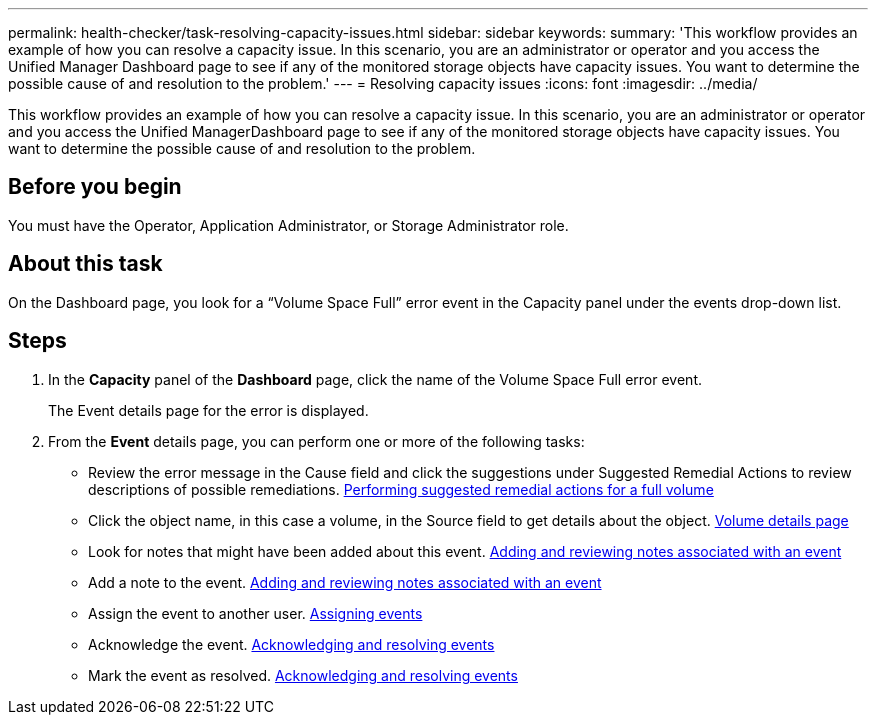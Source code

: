 ---
permalink: health-checker/task-resolving-capacity-issues.html
sidebar: sidebar
keywords: 
summary: 'This workflow provides an example of how you can resolve a capacity issue. In this scenario, you are an administrator or operator and you access the Unified Manager Dashboard page to see if any of the monitored storage objects have capacity issues. You want to determine the possible cause of and resolution to the problem.'
---
= Resolving capacity issues
:icons: font
:imagesdir: ../media/

[.lead]
This workflow provides an example of how you can resolve a capacity issue. In this scenario, you are an administrator or operator and you access the Unified ManagerDashboard page to see if any of the monitored storage objects have capacity issues. You want to determine the possible cause of and resolution to the problem.

== Before you begin

You must have the Operator, Application Administrator, or Storage Administrator role.

== About this task

On the Dashboard page, you look for a "`Volume Space Full`" error event in the Capacity panel under the events drop-down list.

== Steps

. In the *Capacity* panel of the *Dashboard* page, click the name of the Volume Space Full error event.
+
The Event details page for the error is displayed.

. From the *Event* details page, you can perform one or more of the following tasks:
 ** Review the error message in the Cause field and click the suggestions under Suggested Remedial Actions to review descriptions of possible remediations. xref:task-performing-suggested-remedial-actions-for-a-full-volume.adoc[Performing suggested remedial actions for a full volume]
 ** Click the object name, in this case a volume, in the Source field to get details about the object. xref:reference-health-volume-details-page.adoc[Volume details page]
 ** Look for notes that might have been added about this event. xref:task-adding-and-reviewing-notes-about-an-event.adoc[Adding and reviewing notes associated with an event]
 ** Add a note to the event. xref:task-adding-and-reviewing-notes-about-an-event.adoc[Adding and reviewing notes associated with an event]
 ** Assign the event to another user. xref:task-assigning-events-to-specific-users.adoc[Assigning events]
 ** Acknowledge the event. xref:task-acknowledging-and-resolving-events.adoc[Acknowledging and resolving events]
 ** Mark the event as resolved. xref:task-acknowledging-and-resolving-events.adoc[Acknowledging and resolving events]
